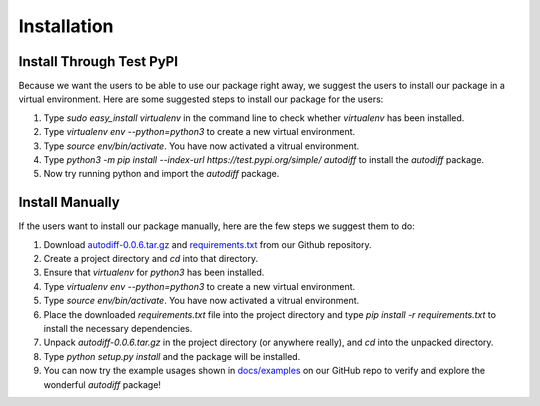 Installation
================
Install Through Test PyPI
---------------------------
Because we want the users to be able to use our package right away, we suggest the users to install our package in a virtual environment. Here are some suggested steps to install our package for the users:

1. Type `sudo easy_install virtualenv` in the command line to check whether `virtualenv` has been installed.
2. Type `virtualenv env --python=python3` to create a new virtual environment.
3. Type `source env/bin/activate`. You have now activated a vitrual environment.
4. Type `python3 -m pip install --index-url https://test.pypi.org/simple/ autodiff` to install the `autodiff` package.
5. Now try running python and import the `autodiff` package.

Install Manually
----------------------
If the users want to install our package manually, here are the few steps we suggest them to do:

1. Download `autodiff-0.0.6.tar.gz`_ and `requirements.txt`_ from our Github repository.
2. Create a project directory and `cd` into that directory.
3. Ensure that `virtualenv` for `python3` has been installed.
4. Type `virtualenv env --python=python3` to create a new virtual environment.
5. Type `source env/bin/activate`. You have now activated a vitrual environment.
6. Place the downloaded `requirements.txt` file into the project directory and type `pip install -r requirements.txt` to install the necessary dependencies.
7. Unpack `autodiff-0.0.6.tar.gz` in the project directory (or anywhere really), and `cd` into the unpacked directory.
8. Type `python setup.py install` and the package will be installed.
9. You can now try the example usages shown in `docs/examples`_ on our GitHub repo to verify and explore the wonderful `autodiff` package!

.. _autodiff-0.0.6.tar.gz: https://github.com/DualSapiens/cs207-FinalProject/blob/master/autodiff/dist/autodiff-0.0.6.tar.gz

.. _requirements.txt: https://raw.githubusercontent.com/DualSapiens/cs207-FinalProject/master/autodiff/requirements.txt

.. _docs/examples: https://github.com/DualSapiens/cs207-FinalProject/tree/master/docs/examples